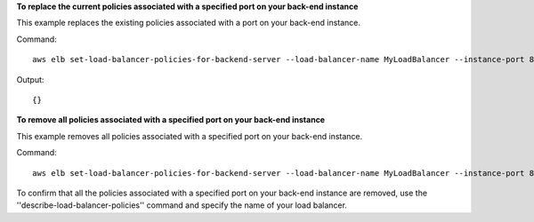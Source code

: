 **To replace the current policies associated with a specified port on your back-end instance**

This example replaces the existing policies associated with a port on your back-end instance.

Command::

  aws elb set-load-balancer-policies-for-backend-server --load-balancer-name MyLoadBalancer --instance-port 80 --policy-names EnableProxyProtocol

Output::

  {}

**To remove all policies associated with a specified port on your back-end instance**

This example removes all policies associated with a specified port on your back-end instance.

Command::

  aws elb set-load-balancer-policies-for-backend-server --load-balancer-name MyLoadBalancer --instance-port 80 --policy-names []


To confirm that all the policies associated with a specified port on your back-end instance are removed, use the
''describe-load-balancer-policies'' command and specify the name of your load balancer.

